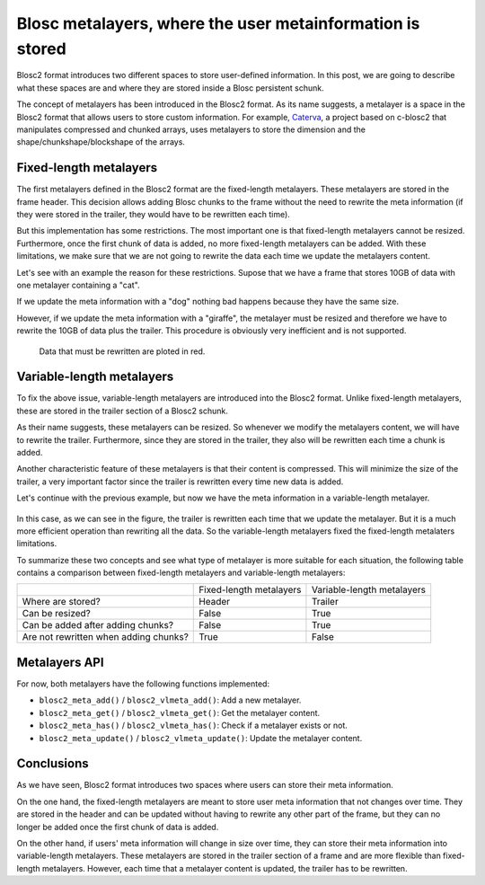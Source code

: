 .. title: Blosc metalayers, where the user metainformation is stored
.. author: Aleix Alcacer, Francesc Alted
.. slug: blosc-metalayers
.. date: 2021-03-04 7:32:20 UTC
.. tags: blosc2 metalayers
.. category:
.. link:
.. status: draft
.. description:
.. type: text

Blosc metalayers, where the user metainformation is stored
==========================================================

Blosc2 format introduces two different spaces to store user-defined information.
In this post, we are going to describe what these spaces are and where they are
stored inside a Blosc persistent schunk.

The concept of metalayers has been introduced in the Blosc2 format. As its
name suggests, a metalayer is a space in the Blosc2 format that allows users to
store custom information.
For example, `Caterva`_, a project based on c-blosc2 that manipulates
compressed and chunked arrays, uses metalayers to store the dimension and
the shape/chunkshape/blockshape of the arrays.

.. _Caterva: https://github.com/Blosc/Caterva



Fixed-length metalayers
-----------------------

The first metalayers defined in the Blosc2 format are the fixed-length metalayers.
These metalayers are stored in the frame header.
This decision allows adding Blosc chunks to the frame without the need to
rewrite the meta information (if they were stored in the trailer, they would
have to be rewritten each time).

But this implementation has some restrictions. The most important one is that
fixed-length metalayers cannot be resized.
Furthermore, once the first chunk of data is added, no more fixed-length
metalayers can be added. With these limitations, we make sure that we are not going
to rewrite the data each time we update the metalayers content.

Let's see with an example the reason for these restrictions. Supose that we
have a frame that stores 10GB of data with one metalayer containing a "cat".

If we update the meta information with a "dog" nothing bad happens because they
have the same size.

However, if we update the meta information with a "giraffe", the
metalayer must be resized and therefore we have to rewrite the 10GB of
data plus the trailer.
This procedure is obviously very inefficient and is not supported.

.. figure:: /images/metalayers/metalayers.png

   Data that must be rewritten are ploted in red.




Variable-length metalayers
--------------------------

To fix the above issue, variable-length metalayers are introduced into the
Blosc2 format.
Unlike fixed-length metalayers, these are stored in the trailer
section of a Blosc2 schunk.

As their name suggests, these metalayers can be resized. So whenever we
modify the metalayers content, we will  have to rewrite the trailer.
Furthermore, since they are stored in the trailer, they also will be rewritten
each time a chunk is added.

Another characteristic feature of these metalayers is that their content is
compressed.
This will minimize the size of the trailer, a very important factor
since the trailer is rewritten every time new data is added.

Let's continue with the previous example, but now we have the meta
information in a variable-length metalayer.

.. figure:: /images/metalayers/metalayers-vl.png

In this case, as we can see in the figure, the trailer is rewritten each time
that we update the metalayer.
But it is a much more efficient operation than rewriting all the data.
So the variable-length metalayers fixed the fixed-length metalaters limitations.

To summarize these two concepts and see what type of metalayer is more suitable
for each situation, the following table contains a comparison between fixed-length
metalayers and variable-length metalayers:

+---------------------------------------+-------------------------+----------------------------+
|                                       | Fixed-length metalayers | Variable-length metalayers |
+---------------------------------------+-------------------------+----------------------------+
| Where are stored?                     |          Header         |            Trailer         |
+---------------------------------------+-------------------------+----------------------------+
| Can be resized?                       |          False          |            True            |
+---------------------------------------+-------------------------+----------------------------+
| Can be added after adding chunks?     |          False          |            True            |
+---------------------------------------+-------------------------+----------------------------+
| Are not rewritten when adding chunks? |          True           |            False           |
+---------------------------------------+-------------------------+----------------------------+


Metalayers API
--------------

For now, both metalayers have the following functions implemented:

- ``blosc2_meta_add()`` / ``blosc2_vlmeta_add()``: Add a new metalayer.
- ``blosc2_meta_get()`` / ``blosc2_vlmeta_get()``: Get the metalayer content.
- ``blosc2_meta_has()`` / ``blosc2_vlmeta_has()``: Check if a metalayer exists or not.
- ``blosc2_meta_update()`` / ``blosc2_vlmeta_update()``: Update the metalayer content.


Conclusions
-----------

As we have seen, Blosc2 format introduces two spaces where users can store
their meta information.

On the one hand, the fixed-length metalayers are meant to store user meta
information that not changes over time.
They are stored in the header and can be updated without having to rewrite any
other part of the frame, but they can no longer be added once the first chunk
of data is added.

On the other hand, if users' meta information will change in size over time,
they can store their meta information into variable-length metalayers. These
metalayers are stored in the trailer section of a frame and are more flexible
than fixed-length metalayers. However, each time that a metalayer content is
updated, the trailer has to be rewritten.
